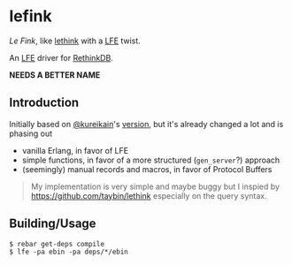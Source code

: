 * lefink
/Le Fink/, like [[https://github.com/taybin/lethink][lethink]] with a [[https://github.com/rvirding/lfe][LFE]] twist.

An [[https://github.com/rvirding/lfe][LFE]] driver for [[http://rethinkdb.com/][RethinkDB]].

*NEEDS A BETTER NAME*

** Introduction
Initially based on [[https://github.com/kureikain][@kureikain]]'s [[https://github.com/kureikain/relang][version]], but it's already changed a lot
and is phasing out
- vanilla Erlang, in favor of LFE
- simple functions, in favor of a more structured (=gen_server=?) approach
- (seemingly) manual records and macros, in favor of Protocol Buffers

#+BEGIN_QUOTE
My implementation is very simple and maybe buggy but I inspied by
https://github.com/taybin/lethink especially on the query syntax.
#+END_QUOTE

** Building/Usage
#+BEGIN_SRC fish
$ rebar get-deps compile
$ lfe -pa ebin -pa deps/*/ebin
#+END_SRC
